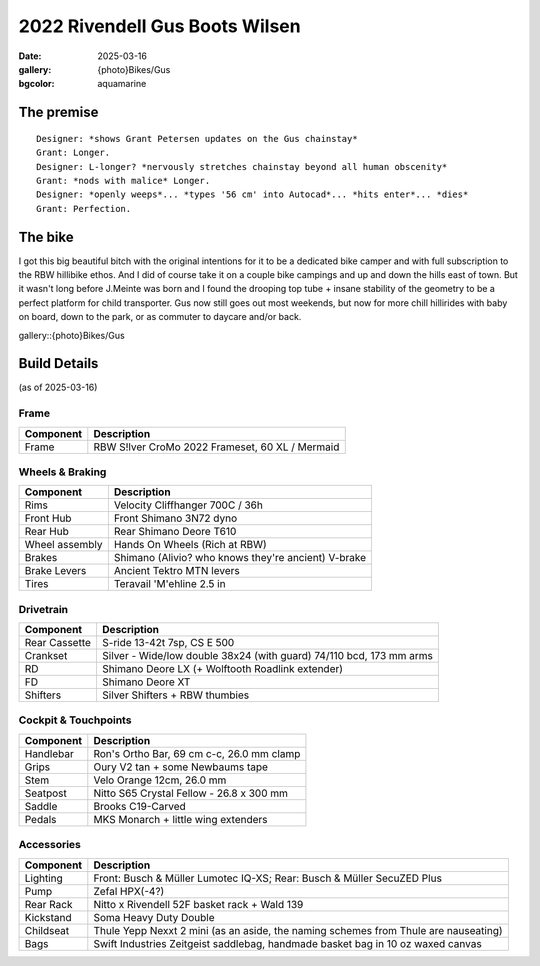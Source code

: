 2022 Rivendell Gus Boots Wilsen
###############################

:date: 2025-03-16
:gallery: {photo}Bikes/Gus
:bgcolor: aquamarine

.. image:: ../images/DSCF9662.JPG
   :alt: 2022 Gus Boots Wilsen
   :class: img-responsive

    
The premise
-----------

::

   Designer: *shows Grant Petersen updates on the Gus chainstay*
   Grant: Longer. 
   Designer: L-longer? *nervously stretches chainstay beyond all human obscenity*
   Grant: *nods with malice* Longer.
   Designer: *openly weeps*... *types '56 cm' into Autocad*... *hits enter*... *dies*
   Grant: Perfection.

The bike
--------

I got this big beautiful bitch with the original intentions for it to be a dedicated bike camper and with full subscription to the RBW hillibike ethos. And I did of course take it on a couple bike campings and up and down the hills east of town. But it wasn't long before J.Meinte was born and I found the drooping top tube + insane stability of the geometry to be a perfect platform for child transporter. Gus now still goes out most weekends, but now for more chill hillirides with baby on board, down to the park, or as commuter to daycare and/or back.

gallery::{photo}Bikes/Gus

Build Details
-------------
(as of 2025-03-16)

Frame
=====

.. csv-table:: 
   :class: table
   :header: "Component", "Description"

   "Frame", "RBW S!lver CroMo 2022 Frameset, 60 XL / Mermaid"

Wheels & Braking
================

.. csv-table:: 
   :class: table
   :header: "Component", "Description"

   "Rims", "Velocity Cliffhanger 700C / 36h"
   "Front Hub", "Front Shimano 3N72 dyno"
   "Rear Hub", "Rear Shimano Deore T610"
   "Wheel assembly", "Hands On Wheels (Rich at RBW)"
   "Brakes", "Shimano (Alivio? who knows they're ancient) V-brake"
   "Brake Levers", "Ancient Tektro MTN levers"
   "Tires", "Teravail 'M'ehline 2.5 in"

Drivetrain
==========

.. csv-table:: 
   :class: table
   :header: "Component", "Description"

   "Rear Cassette", "S-ride 13-42t 7sp, CS E 500"
   "Crankset", "Silver - Wide/low double 38x24 (with guard) 74/110 bcd, 173 mm arms"
   "RD", "Shimano Deore LX (+ Wolftooth Roadlink extender)"
   "FD", "Shimano Deore XT"
   "Shifters", "Silver Shifters + RBW thumbies"

Cockpit & Touchpoints
=====================

.. csv-table:: 
   :class: table
   :header: "Component", "Description"

   "Handlebar", "Ron's Ortho Bar, 69 cm c-c, 26.0 mm clamp"
   "Grips", "Oury V2 tan + some Newbaums tape"
   "Stem", "Velo Orange 12cm, 26.0 mm"
   "Seatpost", "Nitto S65 Crystal Fellow - 26.8 x 300 mm"
   "Saddle", "Brooks C19-Carved"
   "Pedals", "MKS Monarch + little wing extenders"

Accessories
===========

.. csv-table:: 
   :class: table
   :header: "Component", "Description"

   "Lighting", "Front: Busch & Müller Lumotec IQ-XS; Rear: Busch & Müller SecuZED Plus"
   "Pump", "Zefal HPX(-4?)"
   "Rear Rack", "Nitto x Rivendell 52F basket rack + Wald 139"
   "Kickstand", "Soma Heavy Duty Double"
   "Childseat", "Thule Yepp Nexxt 2 mini (as an aside, the naming schemes from Thule are nauseating)"
   "Bags", "Swift Industries Zeitgeist saddlebag, handmade basket bag in 10 oz waxed canvas"

